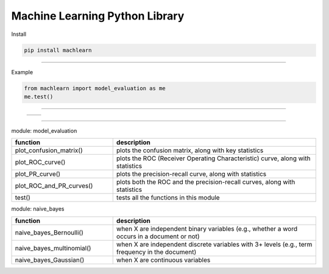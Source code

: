 ===============================
Machine Learning Python Library
===============================

Install

.. code-block:: bash

   pip install machlearn

-----

Example

.. code-block:: python
   
   from machlearn import model_evaluation as me
   me.test()

-----

 +-------------------------+-------------------------+
 | |image_test_ROC_curve|  +  |image_test_PR_curve|  +
 +-------------------------+-------------------------+

.. |image_test_confusion_matrix| image:: ./examples/model_evaluation/images/test_confusion_matrix.png
   :width: 20pt
   :height: 20pt
   
.. |image_test_ROC_curve| image:: ./examples/model_evaluation/images/test_ROC_curve.png
   :width: 20pt
   :height: 20pt
   
.. |image_test_PR_curve| image:: ./examples/model_evaluation/images/test_PR_curve.png
   :width: 20pt
   :height: 20pt
   
-----

module: model_evaluation

.. csv-table::
   :header: "function", "description"
   :widths: 10, 20

   "plot_confusion_matrix()", "plots the confusion matrix, along with key statistics"
   "plot_ROC_curve()", "plots the ROC (Receiver Operating Characteristic) curve, along with statistics"
   "plot_PR_curve()", "plots the precision-recall curve, along with statistics"
   "plot_ROC_and_PR_curves()", "plots both the ROC and the precision-recall curves, along with statistics"
   "test()", "tests all the functions in this module"

module: naive_bayes

.. csv-table::
   :header: "function", "description"
   :widths: 10, 20

   "naive_bayes_Bernoulli()", "when X are independent binary variables (e.g., whether a word occurs in a document or not)"
   "naive_bayes_multinomial()", "when X are independent discrete variables with 3+ levels (e.g., term frequency in the document)"
   "naive_bayes_Gaussian()", "when X are continuous variables"
